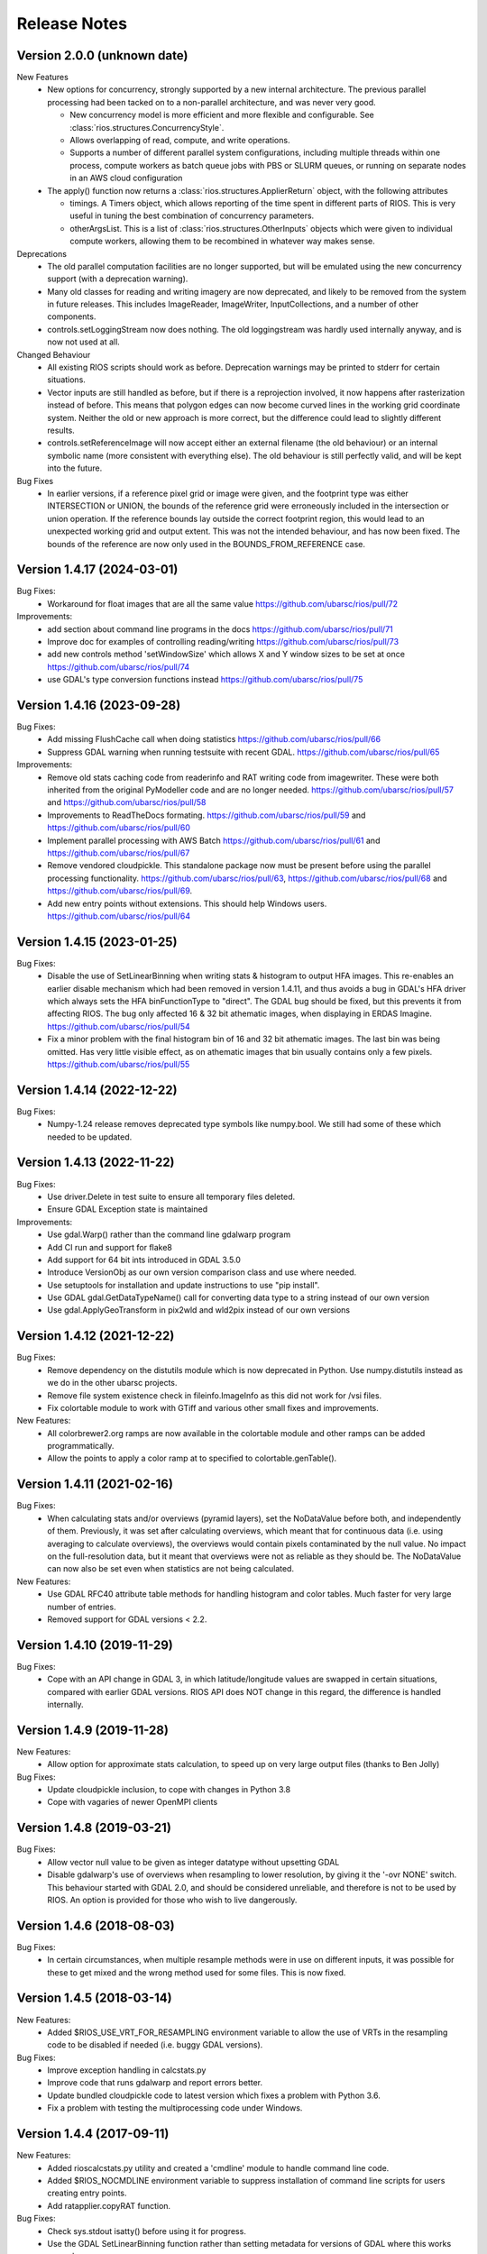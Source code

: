 Release Notes
=============

Version 2.0.0 (unknown date)
----------------------------

New Features
  * New options for concurrency, strongly supported by a new internal 
    architecture. The previous parallel processing had been tacked on to
    a non-parallel architecture, and was never very good.

    - New concurrency model is more efficient and more flexible and
      configurable. See :class:`rios.structures.ConcurrencyStyle`.
    - Allows overlapping of read, compute, and write operations.
    - Supports a number of different parallel system configurations,
      including multiple threads within one process, compute workers
      as batch queue jobs with PBS or SLURM queues, or running on
      separate nodes in an AWS cloud configuration

  * The apply() function now returns a :class:`rios.structures.ApplierReturn`
    object, with the following attributes

    - timings. A Timers object, which allows reporting of the time spent
      in different parts of RIOS. This is very useful in tuning the best
      combination of concurrency parameters.
    - otherArgsList. This is a list of :class:`rios.structures.OtherInputs`
      objects which were given to individual compute workers, allowing them
      to be recombined in whatever way makes sense.

Deprecations
  * The old parallel computation facilities are no longer supported, but will
    be emulated using the new concurrency support (with a deprecation warning).
  * Many old classes for reading and writing imagery are now deprecated,
    and likely to be removed from the system in future releases. This includes
    ImageReader, ImageWriter, InputCollections, and a number of other components.
  * controls.setLoggingStream now does nothing. The old loggingstream was
    hardly used internally anyway, and is now not used at all.

Changed Behaviour
  * All existing RIOS scripts should work as before. Deprecation warnings may
    be printed to stderr for certain situations.
  * Vector inputs are still handled as before, but if there is a reprojection
    involved, it now happens after rasterization instead of before. This means
    that polygon edges can now become curved lines in the working grid
    coordinate system. Neither the old or new approach is more correct, but
    the difference could lead to slightly different results.
  * controls.setReferenceImage will now accept either an external filename
    (the old behaviour) or an internal symbolic name (more consistent with
    everything else). The old behaviour is still perfectly valid, and will
    be kept into the future.

Bug Fixes
  * In earlier versions, if a reference pixel grid or image were given, and
    the footprint type was either INTERSECTION or UNION, the bounds of the
    reference grid were erroneously included in the intersection or union
    operation. If the reference bounds lay outside the correct footprint
    region, this would lead to an unexpected working grid and output extent.
    This was not the intended behaviour, and has now been fixed. The bounds
    of the reference are now only used in the BOUNDS_FROM_REFERENCE case.

Version 1.4.17 (2024-03-01)
---------------------------

Bug Fixes:
  * Workaround for float images that are all the same value https://github.com/ubarsc/rios/pull/72

Improvements:
  * add section about command line programs in the docs https://github.com/ubarsc/rios/pull/71
  * Improve doc for examples of controlling reading/writing https://github.com/ubarsc/rios/pull/73
  * add new controls method 'setWindowSize' which allows X and Y window sizes to be set at once https://github.com/ubarsc/rios/pull/74
  * use GDAL's type conversion functions instead https://github.com/ubarsc/rios/pull/75

Version 1.4.16 (2023-09-28)
---------------------------

Bug Fixes:
  * Add missing FlushCache call when doing statistics https://github.com/ubarsc/rios/pull/66
  * Suppress GDAL warning when running testsuite with recent GDAL. https://github.com/ubarsc/rios/pull/65

Improvements:
  * Remove old stats caching code from readerinfo and RAT writing code from imagewriter.
    These were both inherited from the original PyModeller code and are no longer
    needed. https://github.com/ubarsc/rios/pull/57 and https://github.com/ubarsc/rios/pull/58
  * Improvements to ReadTheDocs formating. https://github.com/ubarsc/rios/pull/59
    and https://github.com/ubarsc/rios/pull/60
  * Implement parallel processing with AWS Batch https://github.com/ubarsc/rios/pull/61
    and https://github.com/ubarsc/rios/pull/67
  * Remove vendored cloudpickle. This standalone package now must be present before
    using the parallel processing functionality. https://github.com/ubarsc/rios/pull/63,
    https://github.com/ubarsc/rios/pull/68 and https://github.com/ubarsc/rios/pull/69.
  * Add new entry points without extensions. This should help Windows users.
    https://github.com/ubarsc/rios/pull/64


Version 1.4.15 (2023-01-25)
---------------------------

Bug Fixes:
  * Disable the use of SetLinearBinning when writing stats & histogram to
    output HFA images. This re-enables an earlier disable mechanism
    which had been removed in version 1.4.11, and thus avoids a bug
    in GDAL's HFA driver which always sets the HFA binFunctionType to
    "direct". The GDAL bug should be fixed, but this prevents it from
    affecting RIOS. The bug only affected 16 & 32 bit athematic images,
    when displaying in ERDAS Imagine.
    https://github.com/ubarsc/rios/pull/54
  * Fix a minor problem with the final histogram bin of 16 and 32 bit
    athematic images. The last bin was being omitted. Has very little
    visible effect, as on athematic images that bin usually contains
    only a few pixels.
    https://github.com/ubarsc/rios/pull/55

Version 1.4.14 (2022-12-22)
---------------------------

Bug Fixes:
  * Numpy-1.24 release removes deprecated type symbols like numpy.bool. We
    still had some of these which needed to be updated.


Version 1.4.13 (2022-11-22)
---------------------------

Bug Fixes:
  * Use driver.Delete in test suite to ensure all temporary files deleted.
  * Ensure GDAL Exception state is maintained

Improvements:
  * Use gdal.Warp() rather than the command line gdalwarp program
  * Add CI run and support for flake8
  * Add support for 64 bit ints introduced in GDAL 3.5.0
  * Introduce VersionObj as our own version comparison class and use where needed.
  * Use setuptools for installation and update instructions to use "pip install".
  * Use GDAL gdal.GetDataTypeName() call for converting data type to a string 
    instead of our own version
  * Use gdal.ApplyGeoTransform in pix2wld and wld2pix instead of our own versions
  

Version 1.4.12 (2021-12-22)
---------------------------

Bug Fixes:
  * Remove dependency on the distutils module which is now deprecated
    in Python. Use numpy.distutils instead as we do in the other ubarsc
    projects.
  * Remove file system existence check in fileinfo.ImageInfo as this
    did not work for /vsi files.
  * Fix colortable module to work with GTiff and various other small fixes 
    and improvements.

New Features:
  * All colorbrewer2.org ramps are now available in the colortable module
    and other ramps can be added programmatically.
  * Allow the points to apply a color ramp at to specified to 
    colortable.genTable().


Version 1.4.11 (2021-02-16)
---------------------------

Bug Fixes:
  * When calculating stats and/or overviews (pyramid layers), set the 
    NoDataValue before both, and independently of them. Previously,
    it was set after calculating overviews, which meant that for continuous
    data (i.e. using averaging to calculate overviews), the overviews 
    would contain pixels contaminated by the null value. No impact on the 
    full-resolution data, but it meant that overviews were not as reliable
    as they should be. The NoDataValue can now also be set even when 
    statistics are not being calculated. 

New Features:
  * Use GDAL RFC40 attribute table methods for handling histogram
    and color tables. Much faster for very large number of entries. 
  * Removed support for GDAL versions < 2.2. 

Version 1.4.10 (2019-11-29)
---------------------------

Bug Fixes:
  * Cope with an API change in GDAL 3, in which latitude/longitude values are swapped
    in certain situations, compared with earlier GDAL versions. RIOS API does NOT change
    in this regard, the difference is handled internally. 

Version 1.4.9 (2019-11-28)
--------------------------

New Features:
  * Allow option for approximate stats calculation, to speed up on very large output files
    (thanks to Ben Jolly)

Bug Fixes:
  * Update cloudpickle inclusion, to cope with changes in Python 3.8
  * Cope with vagaries of newer OpenMPI clients

Version 1.4.8 (2019-03-21)
--------------------------

Bug Fixes:
  * Allow vector null value to be given as integer datatype without upsetting GDAL
  * Disable gdalwarp's use of overviews when resampling to lower resolution, by 
    giving it the '-ovr NONE' switch. This behaviour started with GDAL 2.0, and 
    should be considered unreliable, and therefore is not to be used by RIOS. 
    An option is provided for those who wish to live dangerously. 

Version 1.4.6 (2018-08-03)
--------------------------

Bug Fixes:
  * In certain circumstances, when multiple resample methods were in use on different inputs, 
    it was possible for these to get mixed and the wrong method used for some files. This
    is now fixed. 

Version 1.4.5 (2018-03-14)
--------------------------

New Features:
  * Added $RIOS_USE_VRT_FOR_RESAMPLING environment variable to allow the use of VRTs in the resampling code to be disabled if needed (i.e. buggy GDAL versions).
  
Bug Fixes:
  * Improve exception handling in calcstats.py
  * Improve code that runs gdalwarp and report errors better.
  * Update bundled cloudpickle code to latest version which fixes a problem with Python 3.6.
  * Fix a problem with testing the multiprocessing code under Windows.

Version 1.4.4 (2017-09-11)
--------------------------

New Features:
  * Added rioscalcstats.py utility and created a 'cmdline' module to handle command line code.
  * Added $RIOS_NOCMDLINE environment variable to suppress installation of command line scripts for users creating entry points.
  * Add ratapplier.copyRAT function.

Bug Fixes:
  * Check sys.stdout isatty() before using it for progress.
  * Use the GDAL SetLinearBinning function rather than setting metadata for versions of GDAL where this works properly.
  * Add progress support to ratapplier. 

Version 1.4.3 (2016-06-10)
--------------------------

Bug Fixes:
  * Many minor fixes to better support sites who use $RIOS_DFLT_DRIVER to configure their default output raster format to GTiff. Apologies - we usually use HFA, so often don't notice GTiff problems. 
  * Those sites (I am looking at you, LandcareNZ) who want the automatic random colour table added to thematic outputs will now have to turn this on using the $RIOS_DFLT_AUTOCOLORTABLETYPE environment variable. See doco for details. 
  * The default RIOS block size has been changed to 256 pixels, which is much more likely to align with a number of common formats. As before, other values can still be specified in the usual ways (via controls, or environment variables). 

Version 1.4.2 (2016-01-05)
--------------------------

Bug Fixes:
  * More robust scheme for handling deletion of pre-existing output files. This will now cope better with whatever driver ought to be used to perform the deletion. It will also not generate spurious warning messages to stderr. 
  * The test framework is now independent of scipy, so the whole installation can be done without scipy, should that be required.
  * Fixed a bug introduced in 1.4.1, in which the overviews were always generated using averaging, regardless of the LAYER_TYPE. 
  * Fixed some recently introduced inconsistencies in setup.py. 

Version 1.4.1 (2015-11-23)
--------------------------

New Features:
  * Added options to ApplierControls for manipulating the overviews (i.e. pyramid layers) of 
    output files. Also some environment variables for defaulting overview behaviour. 
  * Added code to check the creation options when the output driver is GTiff. If used with
    default settings, this would create huge output files, because of the GTiff driver's
    inability to re-use space within the file. The fix requires that the RIOS block size
    be a multiple of the GTiff block size. Violation of this will now raise an exception. 
    WARNING: This change will cause existing programs which write GTiff output files, 
    running with default settings to now raise an exception. The correct fix is to 
    change the RIOS block size. If you do a lot of GTiff output, it is strongly recommended
    to set RIOS_DFLT_BLOCKXSIZE and RIOS_DFLT_BLOCKYSIZE to 256 (which is probably a better 
    default anyway). 
  * Added environment variables to set driver-specific default creation options, instead of 
    the previous single default value. This allows programs to change their driver without having 
    to explicitly hard-wire the right set of creation options to use for each possible driver. 
    Instead, they are configured in the environment, per driver. 


Bug Fixes:
  * Fixed incorrect assignment of loggingstream in sub-jobs, when using parallel 
    job manager sub-system

Version 1.4.0 (2015-09-23)
--------------------------

New Features:
  * Added new, more flexible implementation of parallel processing. Has a number of drivers, allowing a number of different models of parallelism. Drivers for using mpi, multiprocessing module, simple sub-processes, batch queues with PBS or SLURM. See rios.parallel.jobmanager docstring for help. 
  * Added capacity for selecting which raster layers are read on input.
  * Docstrings formatted for Sphinx. This allows doc to be hosted on http://rioshome.org/, at the expense of looking stoopid when displayed with Python's own help() and pydoc utilities. 

Bug Fixes:
  * Prevent pre-RFC40 metadata access from clobbering the histogram.
  * Fixed vector test code to work with more recent versions of numpy
  * Cope with integer overflow in GDAL's GetHistogram() function.
  * Loop the stats test code over a number of different file formats
  * Added $RIOS_HISTOGRAM_IGNORE_RFC40 environment variable, as a way of ignoring RFC40 for histogram code. Useful for HFA files, and appears to be a bug still in RFC40 code for HFA driver. This is just a workaround,  not a complete fix. 

Removed Features:
  * Removed deprecated readerinfo functions getPixCoord() and 
    getBlockBounds()

Version 1.3.1 (2014-05-28)
--------------------------

New Features:
  * Standalone program riosprintstats.py, for printing the stats of a raster in a simple format. 
  * fileinfo.ImageLayerStats and calcstats now use the RFC40 RAT interface to read/write the histogram, if it is available (comes with GDAL 1.11.0). Purely for greater efficiency. 

Bug Fixes:
  * Some Python 3 compatability fixes in the test suite. 
  * Tidied up test suite so it counts errors correctly. 
  * Minor fixes in rios.parallel code. 

Version 1.3.0 (2014-03-26)
--------------------------

New Features:
  * Added rios.ratapplier module. This is designed for working with very large Raster Attribute Tables (millions of rows), and allows the user to apply a function block by block through the table, for memory efficiency. For best results, this relies on GDAL 1.11, which is expected to be released within a few weeks. 
  * Added 'outPROJ' as parameter to the getCorners() function - thanks to Markus. 
  * User can control the value used as null when rasterising a vector input, to avoid clashes with a valid column value (controls.setVectorNull()). 

Bug Fixes:
  * rat.writeColumn copes with unicode string arrays when using turbogdal assistance
  * Fixed bug in ReaderInfo.getPixRowColBlock(), in which it mixed up rows and columns.
  * Use GDAL to remove temporary raster file, so that auxiliary files also get removed
  * Fixed metadata representation of histogram, which was previously dropping the final count (which would commonly have been zero, but not necessarily)

Version 1.2.0 (2013-12-07)
--------------------------

New Features:
  * Added rios.fileinfo module. Contains utility classes for gathering information about raster files, outside of the methods given in the ReaderInfo class. The intention is that using fileinfo classes before calling applier.apply(), and passing information in, is simpler and neater than some of the ReaderInfo methods. 
  * Added rios.parallel, with functions to over-ride the normal applier.apply() function, to make parallel version of the main RIOS block loop. Currently contains a version using Python multiprocessing package, and a version using mpi4py. These are somewhat experimental - early days yet. 

Bug Fixes:
  * Precision fix on the on-the-fly reprojection. When using pixel sizes with many digits of precision, some precision was being lost, resulting in incorrect reprojection and consequent mis-alignment of the resulting raster relative to the reference image. 

Version 1.1.7 (2013-11-11)
--------------------------

Further bug fix on statistics calculation:
  * Histogram calculation for float datatypes would limit bin width to 1, regardless of range of data values. Now selects bin width sensibly. This results in much better estimates of median and mode in statistics calculation for float rasters with small values. 

Version 1.1.6 (2013-11-07)
--------------------------

Minor bug fixes and enhancements:
  * Added ReaderInfo.getPixRowColBlock() function, making it easier to run debugging of a single pixel
  * Notes in docstrings for getPixCoord(), getPixColRow() and getBlockBounds() to indicate that getBlockCoordArrays() is preferred. 
  * Fixed bug in median calculation in calcstats, and added to tests of statistics calculation in testrios.py, along with note that it requires the GDAL bug fixes in tickets `#4750 <http://trac.osgeo.org/gdal/ticket/4750>`_ and `#5289 <http://trac.osgeo.org/gdal/ticket/5289>`_ in order to get the median and mode correct in all cases. 

Version 1.1.5 (2013-10-23)
--------------------------

Minor bug-fixes and enhancements: 
  * Fixed bug with rounding of coordinates. Depending on exact values of grid coordinates, this could sometimes result in incorrect calculation of grid alignments, etc. Reported by Jane Whitcomb (many thanks!). 
  * Preparation for GDAL changes in GDAL's `RFC40 <http://trac.osgeo.org/gdal/wiki/rfc40_enhanced_rat_support>`_, for efficient raster attribute table handling
  * Some Python 3.3 string handling incompatibilities
  * Environment variables for some other default values - $RIOS_DFLT_FOOTPRINT, $RIOS_DFLT_BLOCKXSIZE, $RIOS_DFLT_BLOCKYSIZE, and $RIOS_DFLT_OVERLAP
  * Some improvements in handling of column usage and data types in the rios.rat module
  * Output layer names settable via ApplierControls
  * Fixed a few docstrings

Version 1.1.4 (2013-07-29)
--------------------------

  * Trap tests on thematic LAYER_TYPE on formats which don't support it
  * Fix info.getBlockCoordArrays() so it copes when there is an overlap set
  * More robust behaviour with $RIOS_DFLT_DRIVEROPTIONS
  * More robust testing of GDAL version, for avoiding GDAL bugs
  * Python-3 compatability fixes. Formatting of error message strings. Deal with change in behaviour of round() for -x.5 case. 
  * Maintain attribute filter on a vector, when the vector is reprojected

Version 1.1.3 (2013-01-10)
--------------------------

  * Some fixes for Python 3 compatability
  * Allow specification of column usage in rat.writeColumn() and rat.writeColumnToBand()
  * Added BOUNDS_FROM_REFERENCE as an alternative to INTERSECTION or UNION

Version 1.1.2 (2012-12-04)
--------------------------

This release is just small bug fixes:
  * Better handling of datatype of null values
  * Improvements to Raster Attribute Table handling, especially for very large tables. This includes the optional use of Sam's TurboRAT library, if it is available, for greatly improved speed on very large attribute tables. 
  * Improved docstrings for methods in readerinfo class
  * getBlockCoordArrays() method, for easier access to the coordinates of each pixel
  * Implemented Pete B's suggestions for calculation of stats in the more obscure datatypes
  * Trap GDAL's silly "error" message when calculating stats on a raster which is all null. 

Version 1.1.1 (2012-06-26)
--------------------------

  * Allow point and line vectors as inputs. Previously they were arbitrarily dis-allowed, which was good, because earlier versions of GDAL's rasterize routine (before GDAL 1.9.0) had a bug which meant that they were mis-registered. However, they are now allowed, with a check on the GDAL version number to ensure it has the bug fix
  * Better use of return code in on-the-fly reprojection of vectors
  * Cast result of getNoDataValueFor() to same type as dataset
  * Allow multi-band files to be thematic. Previously they were arbitrarily dis-allowed, possibly because of concerns about some format drivers. 

Version 1.1.0 (2012-01-23)
--------------------------

  * Added vector input capability

Version 1.0.1 (2011-12014)
--------------------------

  * Bug fixes. 
  * Added/finalized rat.py color table and raster attribute table access

Version 1.0 (2011-12-08)
--------------------------

  * First public release
